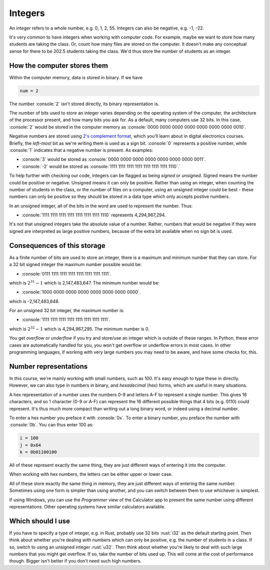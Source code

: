 .. role:: console(code)
   :language: console

.. role:: rust(code)
   :language: rust


Integers
========

An integer refers to a whole number, e.g. 0, 1, 2, 55. Integers can also be negative, e.g. -1, -22.

It's very common to have integers when working with computer code. For example, maybe we want to store how many students are taking the class. Or, count how many files are stored on the computer. It doesn't make any conceptual sense for there to be 202.5 students taking the class. We'd thus store the number of students as an integer.


How the computer stores them
----------------------------
Within the computer memory, data is stored in binary. If we have

.. code-block:: python 

   num = 2

The number :console:`2` isn't stored directly, its binary representation is. 

The number of bits used to store an integer varies depending on the operating system of the computer, the architecture of the processor present, and how many bits you ask for. As a default, many computers use 32 bits. In this case, :console:`2` would be stored in the computer memory as :console:`0000 0000 0000 0000 0000 0000 0000 0010`.

Negative numbers are stored using `2's complement format <https://en.wikipedia.org/wiki/Two%27s_complement/>`_, which you'll learn about in digital electronics courses. Briefly, the *left-most* bit as we're writing them is used as a sign bit. :console:`0` represents a positive number, while :console:`1` indicates that a negative number is present. As examples:

- :console:`3` would be stored as :console:`0000 0000 0000 0000 0000 0000 0000 0011`.
- :console:`-2` would be stored as :console:`1111 1111 1111 1111 1111 1111 1111 1110`.`

To help further with checking our code, integers can be flagged as being *signed* or *unsigned*. Signed means the number could be positive or negative. Unsigned means it can only be positive. Rather than using an integer, when counting the number of students in the class, or the number of files on a computer, using an unsigned integer could be best - these numbers can only be positive so they should be stored in a data type which only accepts postive numbers.

In an unsigned integer, all of the bits in the word are used to represent the number. Thus:
	
- :console:`1111 1111 1111 1111 1111 1111 1111 1110` represents 4,294,967,294.

It's not that unsigned integers take the absolute value of a number. Rather, numbers that would be negative if they were signed are interpreted as large positive numbers, because of the extra bit available when no sign bit is used. 


Consequences of this storage
----------------------------

As a finite number of bits are used to store an integer, there is a maximum and minimum number that they can store. For a 32 bit signed integer the maximum number possible would be:

- :console:`0111 1111 1111 1111 1111 1111 1111 1111`.

which is :math:`2^{31} -1` which is 2,147,483,647. The minimum number would be:

- :console:`1000 0000 0000 0000 0000 0000 0000 0000`.

which is -2,147,483,648.
	
For an unsigned 32 bit integer, the maximum number is:

- :console:`1111 1111 1111 1111 1111 1111 1111 1111`.

which is :math:`2^{32} -1` which is 4,294,967,295. The minimum number is 0.

You get *overflow* or *underflow* if you try and store/use an integer which is outside of these ranges. In Python, these error cases are automatically handled for you, you won't get overflow or underflow errors in most cases. In other programming languages, if working with very large numbers you may need to be aware, and have some checks for, this. 


Number representations
----------------------

In this course, we're mainly working with small numbers, such as 100. It's easy enough to type these in directly. However, we can also type in numbers in binary, and *hexadecimal* (hex) forms, which are useful in many situations.

A hex representation of a number uses the numbers 0-9 and letters A-F to represent a single number. This gives 16 characters, and so 1 character (0-9 or A-F) can represent the 16 different possible things that 4 bits (e.g. 0110) could represent. It's thus much more compact than writing out a long binary word, or indeed using a decimal number. 

To enter a hex number you preface it with :console:`0x`. To enter a binary number, you preface the number with :console:`0b`. You can thus enter 100 as:

.. code-block:: python

	i = 100
	j = 0x64
	k = 0b01100100

All of these represent exactly the same thing, they are just different ways of entering it into the computer.

When working with hex numbers, the letters can be either upper or lower case. 

All of these store exactly the same thing in memory, they are just different ways of entering the same number. Sometimes using one form is simpler than using another, and you can switch between them to use whichever is simplest. 

If using Windows, you can use the *Programmer* view of the Calculator app to present the same number using different representations. Other operating systems have similar calculators available. 

.. figure:: calculator.png
  :width: 600
  :align: center
  :alt: View of the calculator app to convert number representations


Which should I use
------------------
If you have to specify a type of integer, e.g. in Rust, probably use 32 bits :rust:`i32` as the default starting point. Then think about whether you're dealing with numbers which can only be positive, e.g. the number of students in a class. If so, switch to using an unsigned integer :rust:`u32`. Then think about whether you're likely to deal with such large numbers that you might get overflow. If so, take the number of bits used up. This will come at the cost of performance though. Bigger isn't better if you don't need such high numbers.